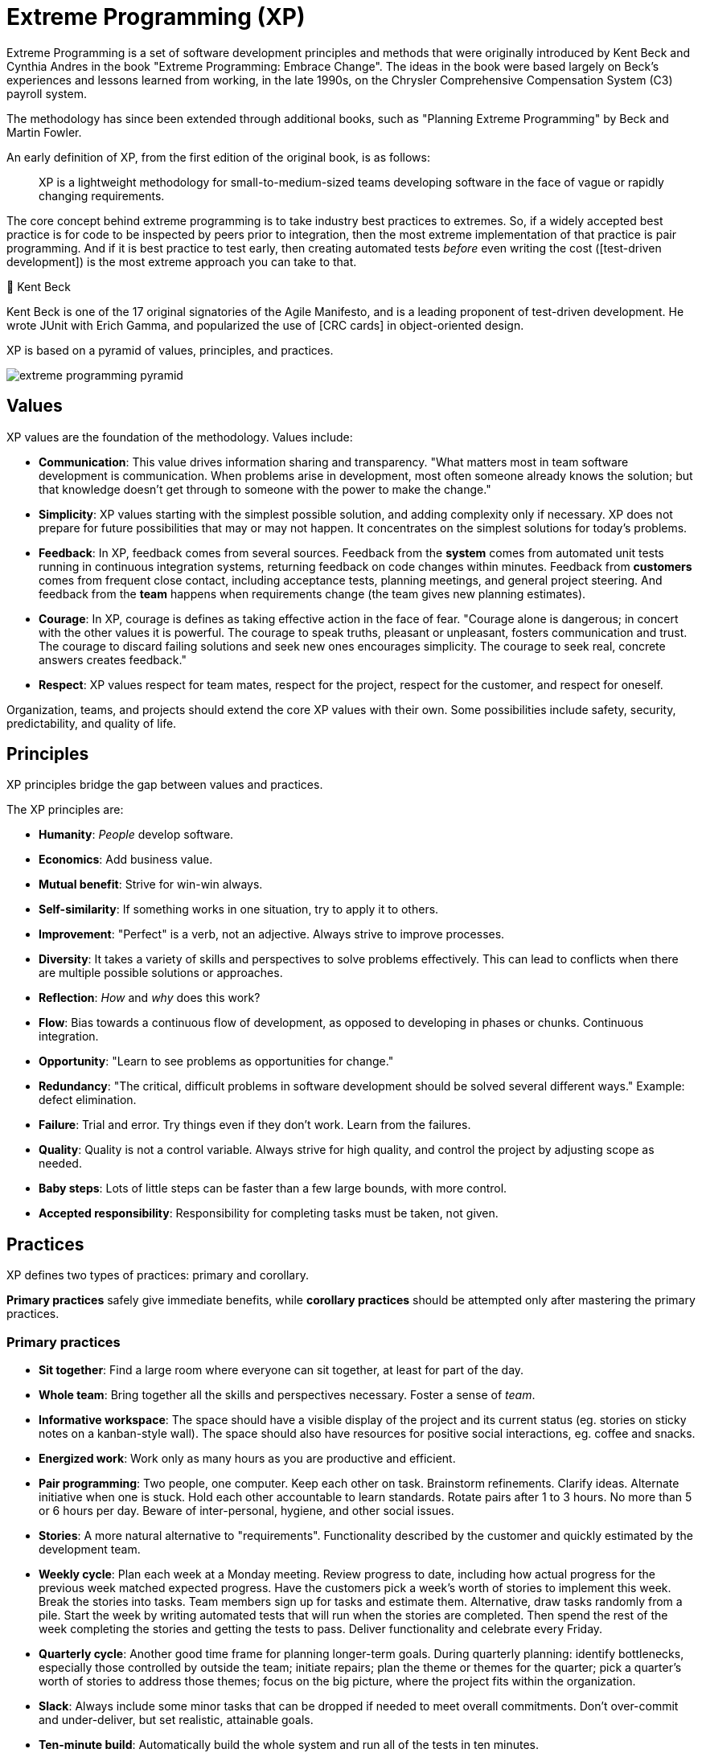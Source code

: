 = Extreme Programming (XP)

Extreme Programming is a set of software development principles and methods that were originally
introduced by Kent Beck and Cynthia Andres in the book "Extreme Programming: Embrace Change". The
ideas in the book were based largely on Beck's experiences and lessons learned from working, in the
late 1990s, on the Chrysler Comprehensive Compensation System (C3) payroll system.

The
methodology has since been extended through additional books, such as "Planning Extreme Programming"
by Beck and Martin Fowler.

An early definition of XP, from the first edition of the original book, is as follows:

[quote]
____
XP is a lightweight methodology for small-to-medium-sized teams developing software in the face of
vague or rapidly changing requirements.
____

The core concept behind extreme programming is to take industry best practices to extremes. So, if
a widely accepted best practice is for code to be inspected by peers prior to integration, then the
most extreme implementation of that practice is pair programming. And if it is best practice to
test early, then creating automated tests _before_ even writing the cost ([test-driven development])
is the most extreme approach you can take to that.

.🧑 Kent Beck
****
Kent Beck is one of the 17 original signatories of the Agile Manifesto, and is a leading proponent
of test-driven development. He wrote JUnit with Erich Gamma, and popularized the use of
[CRC cards] in object-oriented design.
****

XP is based on a pyramid of values, principles, and practices.

image::./_/extreme-programming-pyramid.svg[]

== Values

XP values are the foundation of the methodology. Values include:

* *Communication*: This value drives information sharing and transparency. "What matters most in
  team software development is communication. When problems arise in development, most often
  someone already knows the solution; but that knowledge doesn't get through to someone with the
  power to make the change."

* *Simplicity*: XP values starting with the simplest possible solution, and adding complexity only
  if necessary. XP does not prepare for future possibilities that may or may not happen. It
  concentrates on the simplest solutions for today's problems.

* *Feedback*: In XP, feedback comes from several sources. Feedback from the *system* comes from
  automated unit tests running in continuous integration systems, returning feedback on code
  changes within minutes. Feedback from *customers* comes from frequent close contact, including
  acceptance tests, planning meetings, and general project steering. And feedback from the *team*
  happens when requirements change (the team gives new planning estimates).

* *Courage*: In XP, courage is defines as taking effective action in the face of fear. "Courage
  alone is dangerous; in concert with the other values it is powerful. The courage to speak truths,
  pleasant or unpleasant, fosters communication and trust. The courage to discard failing solutions
  and seek new ones encourages simplicity. The courage to seek real, concrete answers creates
  feedback."

* *Respect*: XP values respect for team mates, respect for the project, respect for the customer,
  and respect for oneself.

Organization, teams, and projects should extend the core XP values with their own. Some possibilities
include safety, security, predictability, and quality of life.

== Principles

XP principles bridge the gap between values and practices.

The XP principles are:

* *Humanity*: _People_ develop software.

* *Economics*: Add business value.

* *Mutual benefit*: Strive for win-win always.

* *Self-similarity*: If something works in one situation, try to apply it to others.

* *Improvement*: "Perfect" is a verb, not an adjective. Always strive to improve processes.

* *Diversity*: It takes a variety of skills and perspectives to solve problems effectively. This
  can lead to conflicts when there are multiple possible solutions or approaches.

* *Reflection*: _How_ and _why_ does this work?

* *Flow*: Bias towards a continuous flow of development, as opposed to developing in phases or
  chunks. Continuous integration.

* *Opportunity*: "Learn to see problems as opportunities for change."

* *Redundancy*: "The critical, difficult problems in software development should be solved several
  different ways." Example: defect elimination.

* *Failure*: Trial and error. Try things even if they don't work. Learn from the failures.

* *Quality*: Quality is not a control variable. Always strive for high quality, and control the
  project by adjusting scope as needed.

* *Baby steps*: Lots of little steps can be faster than a few large bounds, with more control.

* *Accepted responsibility*: Responsibility for completing tasks must be taken, not given.

== Practices

XP defines two types of practices: primary and corollary.

*Primary practices* safely give immediate benefits, while *corollary practices* should be attempted
only after mastering the primary practices.

=== Primary practices

* *Sit together*: Find a large room where everyone can sit together, at least for part of the day.

* *Whole team*: Bring together all the skills and perspectives necessary. Foster a sense of _team_.

* *Informative workspace*: The space should have a visible display of the project and its current
  status (eg. stories on sticky notes on a kanban-style wall). The space should also have resources
  for positive social interactions, eg. coffee and snacks.

* *Energized work*: Work only as many hours as you are productive and efficient.

* *Pair programming*: Two people, one computer. Keep each other on task. Brainstorm refinements.
  Clarify ideas. Alternate initiative when one is stuck. Hold each other accountable to learn
  standards. Rotate pairs after 1 to 3 hours. No more than 5 or 6 hours per day. Beware of
  inter-personal, hygiene, and other social issues.

* *Stories*: A more natural alternative to "requirements". Functionality described by the customer
  and quickly estimated by the development team.

* *Weekly cycle*: Plan each week at a Monday meeting. Review progress to date, including how
  actual progress for the previous week matched expected progress. Have the customers pick a
  week's worth of stories to implement this week. Break the stories into tasks. Team members
  sign up for tasks and estimate them. Alternative, draw tasks randomly from a pile. Start the week
  by writing automated tests that will run when the stories are completed. Then spend the rest of
  the week completing the stories and getting the tests to pass. Deliver functionality and celebrate
  every Friday.

* *Quarterly cycle*: Another good time frame for planning longer-term goals. During quarterly
  planning: identify bottlenecks, especially those controlled by outside the team; initiate repairs;
  plan the theme or themes for the quarter; pick a quarter's worth of stories to address those themes;
  focus on the big picture, where the project fits within the organization.

* *Slack*: Always include some minor tasks that can be dropped if needed to meet overall commitments.
  Don't over-commit and under-deliver, but set realistic, attainable goals.

* *Ten-minute build*: Automatically build the whole system and run all of the tests in ten minutes.

* *Continuous integration*: Integrate and test changes after no more than a couple of hours.

* *Test-first programming*: Write a failing automated test before changing any code. Avoid scope
  creep by keeping focused goals. Build trust by writing code that passes tests. Develop a rhythm:
  pick a feature, write tests that fail, write code to make the tests pass, refactor the code for
  quality without breaking the tests, repeat. Difficulty writing tests indicates a design problem.

* *Incremental design*: Make small, safe design improvements every day. (Software is easier and
  cheaper to redesign than bricks and mortar, if done properly.)

[IMPORTANT]
======
Combining practices amplifies their effectiveness.
======

=== Corollary practices

* *Real customer involvement*

* *Incremental deployment*

* *Team continuity*

* *Shrinking teams*

* *Root-cause analysis*

* *Shared code*

* *Code and tests*

* *Single code base*

* *Daily deployment*

* *Negotiated scope contract*

* *Pay-per-use*
